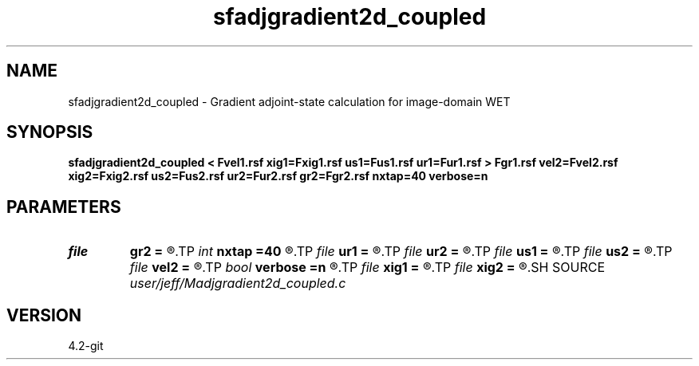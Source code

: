 .TH sfadjgradient2d_coupled 1  "APRIL 2023" Madagascar "Madagascar Manuals"
.SH NAME
sfadjgradient2d_coupled \- Gradient adjoint-state calculation for image-domain WET 
.SH SYNOPSIS
.B sfadjgradient2d_coupled < Fvel1.rsf xig1=Fxig1.rsf us1=Fus1.rsf ur1=Fur1.rsf > Fgr1.rsf vel2=Fvel2.rsf xig2=Fxig2.rsf us2=Fus2.rsf ur2=Fur2.rsf gr2=Fgr2.rsf nxtap=40 verbose=n
.SH PARAMETERS
.PD 0
.TP
.I file   
.B gr2
.B =
.R  	auxiliary output file name
.TP
.I int    
.B nxtap
.B =40
.R  	TAPER size
.TP
.I file   
.B ur1
.B =
.R  	auxiliary input file name
.TP
.I file   
.B ur2
.B =
.R  	auxiliary input file name
.TP
.I file   
.B us1
.B =
.R  	auxiliary input file name
.TP
.I file   
.B us2
.B =
.R  	auxiliary input file name
.TP
.I file   
.B vel2
.B =
.R  	auxiliary input file name
.TP
.I bool   
.B verbose
.B =n
.R  [y/n]	VERBOSITY flag
.TP
.I file   
.B xig1
.B =
.R  	auxiliary input file name
.TP
.I file   
.B xig2
.B =
.R  	auxiliary input file name
.SH SOURCE
.I user/jeff/Madjgradient2d_coupled.c
.SH VERSION
4.2-git
